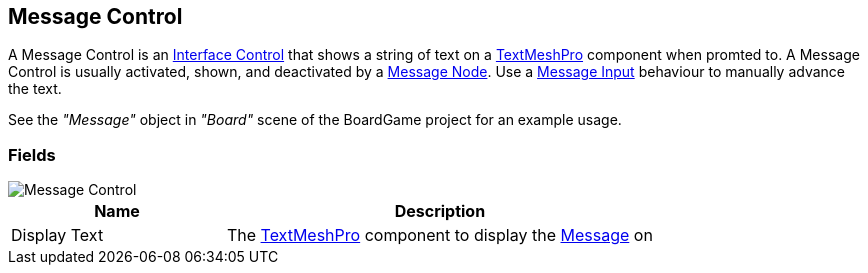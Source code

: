 [#manual/message-control]

## Message Control

A Message Control is an <<manual/interface-control.html,Interface Control>> that shows a string of text on a http://digitalnativestudios.com/textmeshpro/docs/[TextMeshPro^] component when promted to. A Message Control is usually activated, shown, and deactivated by a <<manual/message-node.html,Message Node>>. Use a <<manual/message-input.html,Message Input>> behaviour to manually advance the text.

See the _"Message"_ object in _"Board"_ scene of the BoardGame project for an example usage.

### Fields

image::message-control.png[Message Control]

[cols="1,2"]
|===
| Name	| Description

| Display Text	| The http://digitalnativestudios.com/textmeshpro/docs/[TextMeshPro^] component to display the <<reference/message.html,Message>> on
|===

ifdef::backend-multipage_html5[]
<<reference/message-control.html,Reference>>
endif::[]